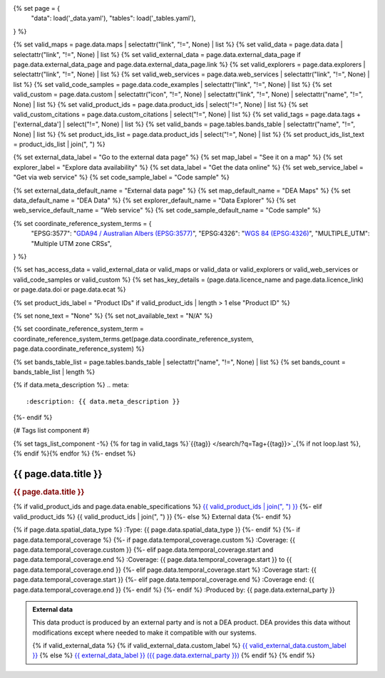 {% set page = {
   "data": load('_data.yaml'),
   "tables": load('_tables.yaml'),
} %}

{% set valid_maps = page.data.maps | selectattr("link",  "!=", None) | list %}
{% set valid_data = page.data.data | selectattr("link",  "!=", None) | list %}
{% set valid_external_data = page.data.external_data_page if page.data.external_data_page and page.data.external_data_page.link %}
{% set valid_explorers = page.data.explorers | selectattr("link",  "!=", None) | list %}
{% set valid_web_services = page.data.web_services | selectattr("link",  "!=", None) | list %}
{% set valid_code_samples = page.data.code_examples | selectattr("link",  "!=", None) | list %}
{% set valid_custom = page.data.custom | selectattr("icon",  "!=", None) | selectattr("link",  "!=", None) | selectattr("name",  "!=", None) | list %}
{% set valid_product_ids = page.data.product_ids | select("!=", None) | list %}
{% set valid_custom_citations = page.data.custom_citations | select("!=", None) | list %}
{% set valid_tags = page.data.tags + ['external_data'] | select("!=", None) | list %}
{% set valid_bands = page.tables.bands_table | selectattr("name",  "!=", None) | list %}
{% set product_ids_list = page.data.product_ids | select("!=", None) | list %}
{% set product_ids_list_text = product_ids_list | join(", ") %}

{% set external_data_label = "Go to the external data page" %}
{% set map_label = "See it on a map" %}
{% set explorer_label = "Explore data availability" %}
{% set data_label = "Get the data online" %}
{% set web_service_label = "Get via web service" %}
{% set code_sample_label = "Code sample" %}

{% set external_data_default_name = "External data page" %}
{% set map_default_name = "DEA Maps" %}
{% set data_default_name = "DEA Data" %}
{% set explorer_default_name = "Data Explorer" %}
{% set web_service_default_name = "Web service" %}
{% set code_sample_default_name = "Code sample" %}

{% set coordinate_reference_system_terms = {
   "EPSG:3577": "`GDA94 / Australian Albers (EPSG:3577) <https://epsg.org/crs_3577/GDA94-Australian-Albers.html>`_",
   "EPSG:4326": "`WGS 84 (EPSG:4326) <https://epsg.org/crs_4326/WGS-84.html>`_",
   "MULTIPLE_UTM": "Multiple UTM zone CRSs",
} %}

{% set has_access_data = valid_external_data or valid_maps or valid_data or valid_explorers or valid_web_services or valid_code_samples or valid_custom %}
{% set has_key_details = (page.data.licence_name and page.data.licence_link) or page.data.doi or page.data.ecat %}

{% set product_ids_label = "Product IDs" if valid_product_ids | length > 1 else "Product ID" %}

{% set none_text = "None" %}
{% set not_available_text = "N/A" %}

{% set coordinate_reference_system_term = coordinate_reference_system_terms.get(page.data.coordinate_reference_system, page.data.coordinate_reference_system) %}

{% set bands_table_list = page.tables.bands_table | selectattr("name", "!=", None) | list %}
{% set bands_count = bands_table_list | length %}

{% if data.meta_description %}
.. meta::
   :description: {{ data.meta_description }}
{%- endif %}

{# Tags list component #}

{% set tags_list_component -%}
{% for tag in valid_tags %}`{{tag}} </search/?q=Tag+{{tag}}>`_{% if not loop.last %}, {% endif %}{% endfor %}
{%- endset %}

.. role:: raw-html(raw)
   :format: html

.. rst-class:: product-page

======================================================================================================================================================
{{ page.data.title }}
======================================================================================================================================================

.. container:: showcase-panel product-header bg-gradient-primary

   .. container::

      .. rubric:: {{ page.data.title }}

      {% if valid_product_ids and page.data.enable_specifications %}
      `{{ valid_product_ids | join(", ") }} <./?tab=specifications>`_
      {%- elif valid_product_ids %}
      {{ valid_product_ids | join(", ") }}
      {%- else %}
      External data
      {%- endif %}

      {% if page.data.spatial_data_type %}
      :Type: {{ page.data.spatial_data_type }}
      {%- endif %}
      {%- if page.data.temporal_coverage %}
      {%- if page.data.temporal_coverage.custom %}
      :Coverage: {{ page.data.temporal_coverage.custom }}
      {%- elif page.data.temporal_coverage.start and page.data.temporal_coverage.end %}
      :Coverage: {{ page.data.temporal_coverage.start }} to {{ page.data.temporal_coverage.end }}
      {%- elif page.data.temporal_coverage.start  %}
      :Coverage start: {{ page.data.temporal_coverage.start }}
      {%- elif page.data.temporal_coverage.end  %}
      :Coverage end: {{ page.data.temporal_coverage.end }}
      {%- endif %}
      {%- endif %}
      :Produced by: {{ page.data.external_party }}

   .. container::

      .. image:: {{ page.data.header_image or "/_files/default/dea-earth-thumbnail.jpg" }}
         :class: no-gallery

.. container::
   :name: notifications

   .. admonition:: External data
      :class: note external-data
   
      This data product is produced by an external party and is not a DEA product. DEA provides this data without modifications except where needed to make it compatible with our systems.

      {% if valid_external_data %}
      {% if valid_external_data.custom_label %}
      `{{ valid_external_data.custom_label }} <{{ valid_external_data.link }}>`_
      {% else %}
      `{{ external_data_label }} ({{ page.data.external_party }}) <{{ valid_external_data.link }}>`_
      {% endif %}
      {% endif %}

.. tab-set::

    {% if page.data.enable_overview %}
    .. tab-item:: Overview
       :name: overview

       .. raw:: html

          <div class="product-tab-table-of-contents"></div>

       .. include:: _overview.md
          :parser: myst_parser.sphinx_

       {% if has_access_data %}
       .. rubric:: Access the data
          :name: access-the-data
          :class: h2

       For help accessing the data, see the `Access tab <./?tab=access>`_.

       .. container:: card-list icons
          :name: access-the-data-cards

          .. grid:: 2 2 3 5
             :gutter: 3

             {% if valid_external_data %}
             .. grid-item-card:: :fas:`person-walking-arrow-right`
                :link: {{ valid_external_data.link }}
                :link-alt: {{ external_data_default_name }}

                {{ valid_external_data.custom_label or external_data_label }}
             {% endif %}

             {% for item in valid_maps %}
             .. grid-item-card:: :fas:`map-location-dot`
                :link: {{ item.link }}
                :link-alt: {{ map_label }}

                {{ item.name or map_default_name }}
             {% endfor %}

             {% for item in valid_explorers %}
             .. grid-item-card:: :fas:`magnifying-glass`
                :link: {{ item.link }}
                :link-alt: {{ explorer_label }}

                {{ item.name or explorer_default_name }}
             {% endfor %}

             {% for item in valid_data %}
             .. grid-item-card:: :fas:`database`
                :link: {{ item.link }}
                :link-alt: {{ data_label }}

                {{ item.name or data_default_name }}
             {% endfor %}

             {% for item in valid_code_samples %}
             .. grid-item-card:: :fas:`laptop-code`
                :link: {{ item.link }}
                :link-alt: {{ code_sample_label }}

                {{ item.name or code_sample_default_name }}
             {% endfor %}

             {% for item in valid_web_services %}
             .. grid-item-card:: :fas:`globe`
                :link: {{ item.link }}
                :link-alt: {{ web_service_label }}

                {{ item.name or web_service_default_name }}
             {% endfor %}

             {% for item in valid_custom %}
             .. grid-item-card:: :fas:`{{ item.icon }}`
                :link: {{ item.link }}
                :link-alt: {{ item.label or "" }}
                :class-card: {{ item.class }}

                {{ item.name }}
             {% endfor %}
       {%- endif %}

       {% if has_key_details %}
       .. rubric:: Key specifications
          :name: key-specifications
          :class: h2

       {% if page.data.enable_specifications %}
       For more specifications, see the `Specifications tab <./?tab=specifications>`_.
       {% endif %}

       .. list-table::
          :name: key-specifications-table

          {% if page.data.long_title %}
          * - **Long name**
            - {{ page.data.long_title }}
          {%- endif %}
          {% if bands_table_list and bands_count >= 3 %}
          * - **Bands**
            - `{{ bands_count }} bands of data ({{ bands_table_list[0].name }}, {{ bands_table_list[1].name }}, and more) <./?tab=specifications>`_
          {%- elif bands_table_list and bands_count == 2 %}
          * - **Bands**
            - `{{ bands_count }} bands of data ({{ bands_table_list[0].name }} and {{ bands_table_list[1].name }}) <./?tab=specifications>`_
          {%- elif bands_table_list and bands_count == 1 %}
          * - **Bands**
            - `Single band of data ({{ bands_table_list[0].name }}) <./?tab=specifications>`_
          {%- endif %}
          {%- if page.data.doi and page.data.ecat %}
          * - **DOI**
            - `{{ page.data.doi }} <https://ecat.ga.gov.au/geonetwork/srv/eng/catalog.search#/metadata/{{ page.data.ecat }}>`_
          {%- elif page.data.doi %}
          * - **DOI**
            - `{{ page.data.doi }} <https://doi.org/{{ page.data.doi }}>`_
          {%- elif page.data.ecat %}
          * - **Persistent ID**
            - `{{ page.data.ecat }} <https://ecat.ga.gov.au/geonetwork/srv/eng/catalog.search#/metadata/{{ page.data.ecat }}>`_
          {%- endif %}
          * - **Tags**
            - {{ tags_list_component }}
          {%- if page.data.licence_name and page.data.licence_link %}
          * - **Licence**
            - `{{ page.data.licence_name }} <{{ page.data.licence_link }}>`_
          {% elif page.data.licence_name %}
          * - **Licence**
            - {{ page.data.licence_name }}
          {%- endif %}
       {%- endif %}

       {% if page.data.citations %}
       {% if page.data.citations.data_citation or page.data.citations.paper_citation %}
       .. rubric:: Cite this product
          :name: citations
          :class: h2

       .. list-table::
          :name: citation-table

          {% if page.data.citations.data_citation %}
          * - **Data citation**
            - .. code-block:: text
                 :class: citation-table-citation citation-access-date

                 {{ page.data.citations.data_citation }}
          {%- endif %}
          {% if page.data.citations.paper_citation %}
          * - **Paper citation**
            - .. code-block:: text
                 :class: citation-table-citation citation-access-date

                 {{ page.data.citations.paper_citation }}
          {%- endif %}
          {% for citation in valid_custom_citations %}
          * - **{{ citation.name }}**
            - .. code-block:: text
                 :class: citation-table-citation citation-access-date

                 {{ citation.citation }}
          {% endfor %}
       {%- endif %}
       {%- endif %}

    {% endif %}

    {% if page.data.enable_specifications %}
    .. tab-item:: Specifications
       :name: specifications

       .. raw:: html

          <div class="product-tab-table-of-contents"></div>

       {% if product_ids_list %}
       {% if product_ids_list | length > 1 %}
       .. rubric:: Product IDs
          :name: product-id
          :class: h2

       The Product IDs are {% for product_id in product_ids_list %}{%- if loop.last and loop.index > 1 %}, and {% elif loop.index > 1 %}, {% endif -%}``{{ product_id }}``{% endfor %}. These IDs are used to `load data from the Open Data Cube (ODC) <load_data_odc_>`_, for example ``dc.load(product="{{ product_ids_list[0] }}", ...)``
       {%- else %}
       .. rubric:: Product ID
          :name: product-id
          :class: h2

       The Product ID is ``{{ product_ids_list[0] }}``. This ID is used to `load data from the Open Data Cube (ODC) <load_data_odc_>`_, for example ``dc.load(product="{{ product_ids_list[0] }}", ...)``
       {%- endif %}

       .. _load_data_odc: /notebooks/Beginners_guide/04_Loading_data/
       {%- endif %}

       {% if valid_bands %}
       .. rubric:: Bands
          :name: bands
          :class: h2

       Bands are distinct layers of data within a product that can be loaded using the Open Data Cube (on the `DEA Sandbox <dea_sandbox_>`_ or `NCI <nci_>`_) or DEA's `STAC API <stac_api_>`_.

       .. _dea_sandbox: https://knowledge.dea.ga.gov.au/guides/setup/Sandbox/sandbox/
       .. _nci: https://knowledge.dea.ga.gov.au/guides/setup/NCI/basics/
       .. _stac_api: https://knowledge.dea.ga.gov.au/guides/setup/gis/stac/

       .. list-table::
          :header-rows: 1

          * - 
            - Type
            - Units
            - Resolution
            - Nodata
            - Aliases
            - Description
          {% for band in valid_bands %}
          * - **{{ band.name }}**
            - {{ band.type or not_available_text }}
            - {{ band.units or none_text }}
            - {{ band.resolution or not_available_text }}
            - {{ band.nodata }}
            - {{ band.aliases|join(', ') if band.aliases else none_text }}
            - {{ band.description or none_text }}
          {% endfor %}

       .. raw:: html

          <br />

       {{ page.tables.bands_footnote if page.tables.bands_footnote }}
       {% endif %}

       .. rubric:: Product information
          :name: product-information
          :class: h2

       This metadata provides general information about the product.

       .. list-table::
          :name: product-information-table

          {% if product_ids_list %}
          * - **{{ product_ids_label }}**
            - {%- for product_id in product_ids_list %}
              | {{ product_id }}
              {%- endfor %}
            - Used to `load data from the Open Data Cube </notebooks/Beginners_guide/04_Loading_data/>`_.
          {%- endif %}
          {% if page.data.long_title %}
          * - **Long name**
            - {{ page.data.long_title }}
            - The full name or technical name of the product.
          {%- endif %}
          * - **Producer**
            - {{ page.data.external_party }}
            - The external party (outside Digital Earth Australia) that produces this data.
          {% if page.data.spatial_data_type %}
          * - **Spatial type**
            - {{ page.data.spatial_data_type }}
            - The most common spatial types are raster and vector.
          {%- endif %}
          {%- if page.data.temporal_coverage.custom %}
          * - **Temporal coverage**
            - {{ page.data.temporal_coverage.custom }}
            - The time span for which data is available.
          {%- elif page.data.temporal_coverage.start and page.data.temporal_coverage.end %}
          * - **Temporal coverage**
            - {{ page.data.temporal_coverage.start }} to {{ page.data.temporal_coverage.end }}
            - The time span for which data is available.
          {%- elif page.data.temporal_coverage.start %}
          * - **Temporal coverage**
            - Since {{ page.data.temporal_coverage.start }}
            - The time span for which data is available.
          {%- elif page.data.temporal_coverage.end %}
          * - **Temporal coverage**
            - Until {{ page.data.temporal_coverage.end }}
            - The time span for which data is available.
          {%- endif %}
          {% if page.data.coordinate_reference_system %}
          * - **Coordinate Reference System (CRS)**
            - {{ coordinate_reference_system_term }}
            - The method of mapping spatial data to the Earth's surface.
          {%- endif %}
          {%- if page.data.doi %}
          * - **DOI**
            - `{{ page.data.doi }} <https://doi.org/{{ page.data.doi }}>`_
            - The Digital Object Identifier.
          {%- endif %}
          {%- if page.data.ecat %}
          * - **Catalogue ID**
            - `{{ page.data.ecat }} <https://ecat.ga.gov.au/geonetwork/srv/eng/catalog.search#/metadata/{{ page.data.ecat }}>`_
            - The Data and Publications catalogue (eCat) ID.
          {%- endif %}
          {%- if page.data.licence_name and page.data.licence_link %}
          * - **Licence**
            - `{{ page.data.licence_name }} <{{ page.data.licence_link }}>`_
            - The licence and copyright.
          {% elif page.data.licence_name %}
          * - **Licence**
            - {{ page.data.licence_name }}
            - The licence and copyright.
          {%- endif %}

       .. rubric:: Product categorisation
          :name: product-categorisation
          :class: h2

       This metadata describes how the product relates to other products.

       .. list-table::
          :name: product-categorisation-table

          * - **Tags**
            - {{ tags_list_component }}
    {% endif %}

    {% if page.data.enable_access %}
    .. tab-item:: Access
       :name: access

       .. raw:: html

          <div class="product-tab-table-of-contents"></div>

       .. rubric:: Access the data
          :name: access-the-data-2
          :class: h2

       {% if has_access_data %}
       .. list-table::
          :name: access-table

          {% if valid_external_data %}
          * - **{{ external_data_label }}**
            - 
              * `{{ valid_external_data.custom_label or external_data_default_name }} <{{ valid_external_data.link }}>`_
            - {{ valid_external_data.custom_description or "Learn more about the data from the external provider." }}
          {% endif %}

          {% if valid_maps %}
          * - **{{ map_label }}**
            - {% for item in valid_maps %}
              * `{{ item.name or map_default_name }} <{{ item.link }}>`_
              {% endfor %}
            - Learn how to `use DEA Maps </guides/setup/dea_maps/>`_
          {% endif %}

          {% if valid_explorers %}
          * - **{{ explorer_label }}**
            - {% for item in valid_explorers %}
              * `{{ item.name or explorer_default_name }} <{{ item.link }}>`_
              {% endfor %}
            - Learn how to `use the DEA Explorer </setup/explorer_guide/>`_
          {% endif %}

          {% if valid_data %}
          * - **{{ data_label }}**
            - {% for item in valid_data %}
              * `{{ item.name or data_default_name }} <{{ item.link }}>`_
              {% endfor %}
            - Learn how to `access the data via AWS </guides/about/faq/#download-dea-data>`_
          {% endif %}

          {% if valid_code_samples %}
          * - **{{ code_sample_label }}**
            - {% for item in valid_code_samples %}
              * `{{ item.name or code_sample_default_name }} <{{ item.link }}>`_
              {% endfor %}
            - Learn how to `use the DEA Sandbox </guides/setup/Sandbox/sandbox/>`_
          {% endif %}

          {% if valid_web_services %}
          * - **{{ web_service_label }}**
            - {% for item in valid_web_services %}
              * `{{ item.name or web_service_default_name }} <{{ item.link }}>`_
              {% endfor %}
            - Learn how to `use DEA's web services </guides/setup/gis/README/>`_
          {% endif %}

          {% for item in valid_custom %}
          * - **{{ item.label or "" }}**
            - * `{{ item.name }} <{{ item.link }}>`_
            - {{ item.description or "" }}
          {% endfor %}
       {% else %}
       There are no data source links available at the present time.
       {% endif %}

       .. include:: _access.md
          :parser: myst_parser.sphinx_
    {% endif %}

.. raw:: html

   <script type="text/javascript" src="/_static/scripts/access-cards-tooltips.js" /></script>
   <script type="text/javascript" src="/_static/scripts/citation-access-date.js" /></script>
